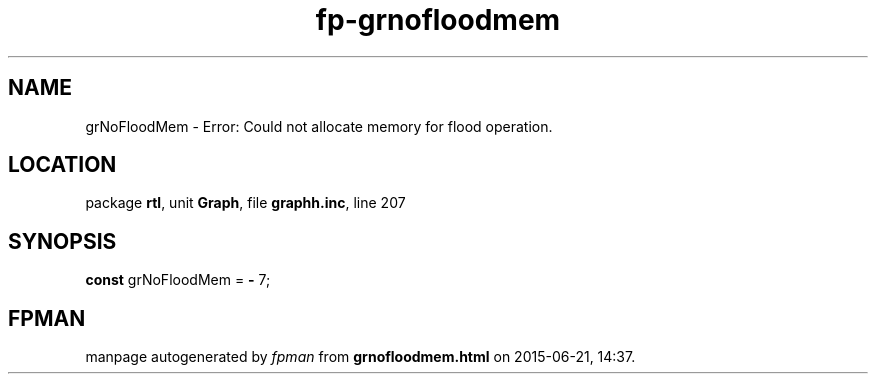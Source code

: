 .\" file autogenerated by fpman
.TH "fp-grnofloodmem" 3 "2014-03-14" "fpman" "Free Pascal Programmer's Manual"
.SH NAME
grNoFloodMem - Error: Could not allocate memory for flood operation.
.SH LOCATION
package \fBrtl\fR, unit \fBGraph\fR, file \fBgraphh.inc\fR, line 207
.SH SYNOPSIS
\fBconst\fR grNoFloodMem = \fB-\fR 7;

.SH FPMAN
manpage autogenerated by \fIfpman\fR from \fBgrnofloodmem.html\fR on 2015-06-21, 14:37.

